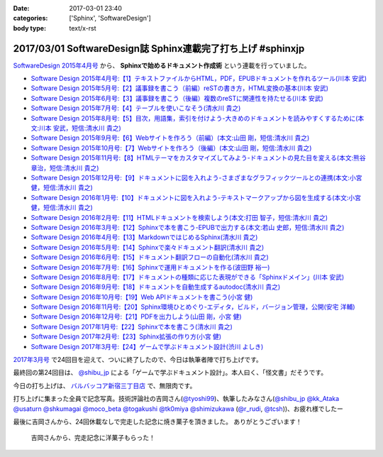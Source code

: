 :date: 2017-03-01 23:40
:categories: ['Sphinx', 'SoftwareDesign']
:body type: text/x-rst

============================================================
2017/03/01 SoftwareDesign誌 Sphinx連載完了打ち上げ #sphinxjp
============================================================

`SoftwareDesign 2015年4月号`_ から、 **Sphinxで始めるドキュメント作成術** という連載を行っていました。

* `Software Design 2015年4月号:【1】テキストファイルからHTML，PDF，EPUBドキュメントを作れるツール(川本 安武) <http://gihyo.jp/magazine/SD/archive/2015/201504>`__
* `Software Design 2015年5月号:【2】議事録を書こう（前編）reSTの書き方，HTML変換の基本(川本 安武) <http://gihyo.jp/magazine/SD/archive/2015/201505>`__
* `Software Design 2015年6月号:【3】議事録を書こう（後編）複数のreSTに関連性を持たせる(川本 安武) <http://gihyo.jp/magazine/SD/archive/2015/201506>`__
* `Software Design 2015年7月号:【4】テーブルを使いこなそう(清水川 貴之) <http://gihyo.jp/magazine/SD/archive/2015/201507>`__
* `Software Design 2015年8月号:【5】目次，用語集，索引を付けよう-大きめのドキュメントを読みやすくするために(本文:川本 安武，短信:清水川 貴之) <http://gihyo.jp/magazine/SD/archive/2015/201508>`__
* `Software Design 2015年9月号:【6】Webサイトを作ろう（前編）(本文:山田 剛，短信:清水川 貴之) <http://gihyo.jp/magazine/SD/archive/2015/201509>`__
* `Software Design 2015年10月号:【7】Webサイトを作ろう（後編）(本文:山田 剛，短信:清水川 貴之) <http://gihyo.jp/magazine/SD/archive/2015/201510>`__
* `Software Design 2015年11月号:【8】HTMLテーマをカスタマイズしてみよう-ドキュメントの見た目を変える(本文:熊谷 章治，短信:清水川 貴之) <http://gihyo.jp/magazine/SD/archive/2015/201511>`__
* `Software Design 2015年12月号:【9】ドキュメントに図を入れよう-さまざまなグラフィックツールとの連携(本文:小宮 健，短信:清水川 貴之) <http://gihyo.jp/magazine/SD/archive/2015/201512>`__
* `Software Design 2016年1月号:【10】ドキュメントに図を入れよう-テキストマークアップから図を生成する(本文:小宮 健，短信:清水川 貴之) <http://gihyo.jp/magazine/SD/archive/2015/201601>`__
* `Software Design 2016年2月号:【11】HTMLドキュメントを検索しよう(本文:打田 智子，短信:清水川 貴之) <http://gihyo.jp/magazine/SD/archive/2015/201602>`__
* `Software Design 2016年3月号:【12】Sphinxで本を書こう-EPUBで出力する(本文:若山 史郎，短信:清水川 貴之) <http://gihyo.jp/magazine/SD/archive/2015/201603>`__
* `Software Design 2016年4月号:【13】MarkdownではじめるSphinx(清水川 貴之) <http://gihyo.jp/magazine/SD/archive/2016/201604>`__
* `Software Design 2016年5月号:【14】Sphinxで楽々ドキュメント翻訳(清水川 貴之) <http://gihyo.jp/magazine/SD/archive/2016/201605>`__
* `Software Design 2016年6月号:【15】ドキュメント翻訳フローの自動化(清水川 貴之) <http://gihyo.jp/magazine/SD/archive/2016/201606>`__
* `Software Design 2016年7月号:【16】Sphinxで運用ドキュメントを作る(波田野 裕一) <http://gihyo.jp/magazine/SD/archive/2016/201607>`__
* `Software Design 2016年8月号:【17】ドキュメントの種類に応じた表現ができる「Sphinxドメイン」(川本 安武) <http://gihyo.jp/magazine/SD/archive/2016/201608>`__
* `Software Design 2016年9月号:【18】ドキュメントを自動生成するautodoc(清水川 貴之) <http://gihyo.jp/magazine/SD/archive/2016/201609>`__
* `Software Design 2016年10月号:【19】Web APIドキュメントを書こう(小宮 健) <http://gihyo.jp/magazine/SD/archive/2016/201610>`__
* `Software Design 2016年11月号:【20】Sphinx環境ひとめぐり-エディタ，ビルド，バージョン管理，公開(安宅 洋輔) <http://gihyo.jp/magazine/SD/archive/2016/201611>`__
* `Software Design 2016年12月号:【21】PDFを出力しよう(山田 剛，小宮 健) <http://gihyo.jp/magazine/SD/archive/2016/201612>`__
* `Software Design 2017年1月号:【22】Sphinxで本を書こう(清水川 貴之) <http://gihyo.jp/magazine/SD/archive/2017/201701>`__
* `Software Design 2017年2月号:【23】Sphinx拡張の作り方(小宮 健) <http://gihyo.jp/magazine/SD/archive/2017/201702>`__
* `Software Design 2017年3月号:【24】ゲームで学ぶドキュメント設計(渋川 よしき) <http://gihyo.jp/magazine/SD/archive/2017/201703>`__


`2017年3月号`_ で24回目を迎えて、ついに終了したので、今日は執筆者陣で打ち上げです。

最終回の第24回目は、 `@shibu_jp`_ による「ゲームで学ぶドキュメント設計」。本人曰く、「怪文書」だそうです。

.. raw:: html

   <blockquote class="twitter-tweet" data-lang="ja"><p lang="ja" dir="ltr">SoftwareDesignの連載「Sphinxで始めるドキュメント作成術」も24回目にしてついに最終回、です！<br>今回は <a href="https://twitter.com/shibu_jp">@shibu_jp</a> による、「ゲームで学ぶドキュメント設計」です。 <a href="https://twitter.com/hashtag/sphinxjp?src=hash">#sphinxjp</a> <a href="https://t.co/vnESQJZcwR">pic.twitter.com/vnESQJZcwR</a></p>&mdash; Takayuki Shimizukawa (@shimizukawa) <a href="https://twitter.com/shimizukawa/status/832559337633505280">2017年2月17日</a></blockquote>
   <script async src="//platform.twitter.com/widgets.js" charset="utf-8"></script>

.. _SoftwareDesign 2015年4月号: http://gihyo.jp/magazine/SD/archive/2015/201504
.. _2017年3月号: http://gihyo.jp/magazine/SD/archive/2017/201703


今日の打ち上げは、 `バルバッコア新宿三丁目店`_ で、無限肉です。

.. _バルバッコア新宿三丁目店: http://barbacoa.jp/

.. raw:: html

   <blockquote class="twitter-tweet" data-lang="ja"><p lang="ja" dir="ltr">にくー (@ バルバッコア・グリル 新宿 in 新宿区, 東京都 w/ <a href="https://twitter.com/tk0miya">@tk0miya</a>) <a href="https://t.co/0cv1E9ltT0">https://t.co/0cv1E9ltT0</a> <a href="https://t.co/FO4TDQVGva">pic.twitter.com/FO4TDQVGva</a></p>&mdash; Takayuki Shimizukawa (@shimizukawa) <a href="https://twitter.com/shimizukawa/status/836913707498287105">2017年3月1日</a></blockquote>
   <script async src="//platform.twitter.com/widgets.js" charset="utf-8"></script>

打ち上げに集まった全員で記念写真。技術評論社の吉岡さん(`@tyoshi99`_)、執筆したみなさん(`@shibu_jp`_ `@kk_Ataka`_ `@usaturn`_ `@shkumagai`_ `@moco_beta`_ `@togakushi`_ `@tk0miya`_ `@shimizukawa`_  (`@r_rudi`_, `@tcsh`_))、お疲れ様でしたー


.. _@tyoshi99:    https://twitter.com/tyoshi99
.. _@shibu_jp:    https://twitter.com/shibu_jp
.. _@kk_Ataka:    https://twitter.com/kk_Ataka
.. _@usaturn:     https://twitter.com/usaturn
.. _@shkumagai:   https://twitter.com/shkumagai
.. _@moco_beta:   https://twitter.com/moco_beta
.. _@togakushi:   https://twitter.com/togakushi
.. _@tk0miya:     https://twitter.com/tk0miya
.. _@shimizukawa: https://twitter.com/shimizukawa
.. _@r_rudi:      https://twitter.com/r_rudi
.. _@tcsh:        https://twitter.com/tcsh


.. raw:: html

   <blockquote class="twitter-tweet" data-lang="ja"><p lang="ja" dir="ltr">SD Sphinx連載執筆お疲れ！ <a href="https://twitter.com/tyoshi99">@tyoshi99</a> <a href="https://twitter.com/shibu_jp">@shibu_jp</a> <a href="https://twitter.com/kk_Ataka">@kk_Ataka</a> <a href="https://twitter.com/usaturn">@usaturn</a> <a href="https://twitter.com/shkumagai">@shkumagai</a> <a href="https://twitter.com/moco_beta">@moco_beta</a> <a href="https://twitter.com/togakushi">@togakushi</a> <a href="https://twitter.com/tk0miya">@tk0miya</a> <a href="https://twitter.com/shimizukawa">@shimizukawa</a> (<a href="https://twitter.com/r_rudi">@r_rudi</a>, <a href="https://twitter.com/tcsh">@tcsh</a>) <a href="https://t.co/elFdS9LWUR">pic.twitter.com/elFdS9LWUR</a></p>&mdash; Takayuki Shimizukawa (@shimizukawa) <a href="https://twitter.com/shimizukawa/status/836931305954664451">2017年3月1日</a></blockquote>
   <script async src="//platform.twitter.com/widgets.js" charset="utf-8"></script>


最後に吉岡さんから、24回休載なしで完走した記念に焼き菓子を頂きました。
ありがとうございます！

.. figure:: souvenir.jpg

   吉岡さんから、完走記念に洋菓子もらった！

